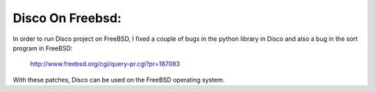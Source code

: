 Disco On Freebsd:
=====

In order to run Disco project on FreeBSD, I fixed a couple of bugs in the
python library in Disco and also a bug in the sort program in FreeBSD:
    http://www.freebsd.org/cgi/query-pr.cgi?pr=187083
With these patches, Disco can be used on the FreeBSD operating system.
